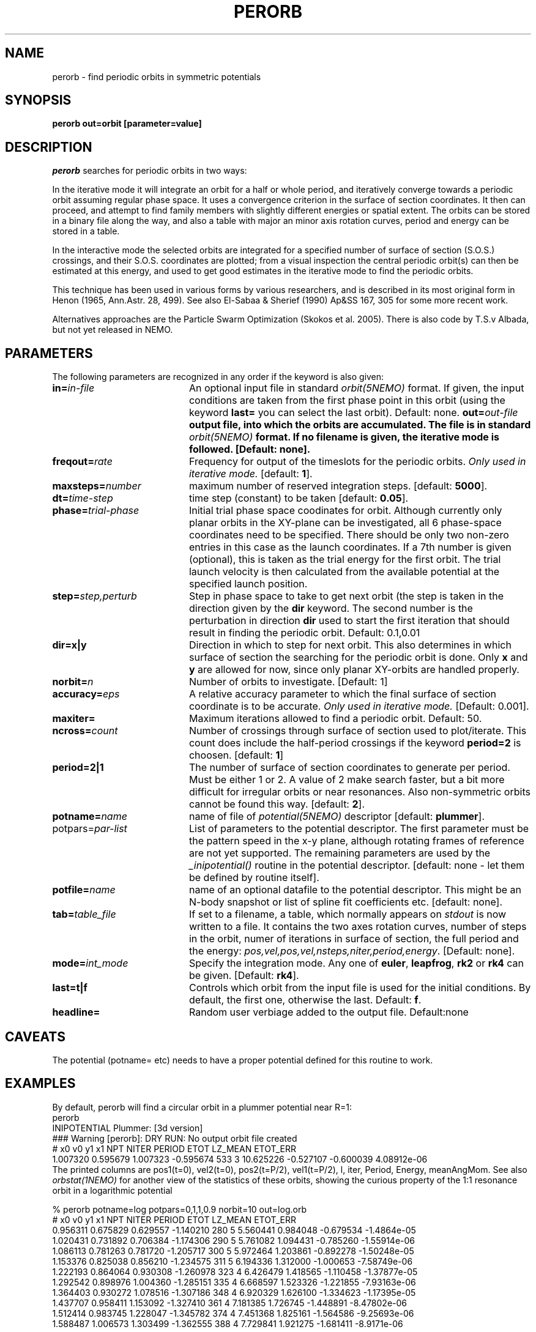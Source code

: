 .TH PERORB 1NEMO "19 August 2004"
.SH NAME
perorb \- find periodic orbits in symmetric potentials
.SH SYNOPSIS
.PP
\fBperorb \fBout=\fPorbit [parameter=value]
.SH DESCRIPTION
\fIperorb\fP searches for periodic orbits in two ways:
.PP
In the iterative mode it will integrate an orbit for a half or
whole period, and iteratively converge towards a periodic orbit
assuming regular phase space. It uses a convergence criterion
in the surface of section coordinates.
It then can proceed, and attempt to find family members
with slightly different energies or spatial extent.
The orbits can be stored in a binary file along the way, and also a table
with major an minor axis rotation curves, period and energy can be
stored in a table.
.PP
In the interactive mode the selected orbits are integrated for a
specified number of surface of section (S.O.S.)
crossings, and their S.O.S. 
coordinates are plotted; from a visual inspection the central 
periodic orbit(s) can then be estimated at this energy, and
used to get good estimates in the iterative mode to find
the periodic orbits.
.PP
This technique has been used in various forms by various researchers, 
and is described in its most original form in 
Henon (1965, Ann.Astr. 28, 499). See also
El-Sabaa & Sherief (1990) Ap&SS 167, 305 for some more recent work.
.PP
Alternatives approaches are the Particle Swarm Optimization
(Skokos et al. 2005). There is also code by T.S.v Albada, but
not yet released in NEMO.
.SH PARAMETERS
The following parameters are recognized in any order if the keyword is also
given:
.TP 20
\fBin=\fIin-file\fP
An optional input file in standard \fIorbit(5NEMO)\fP format.
If given, the input conditions are taken from the first
phase point in this orbit (using the keyword \fBlast=\fP 
you can select the last orbit). Default: none.
\fBout=\fIout-file\fP
output file, into which the orbits are accumulated.
The file is in standard \fIorbit(5NEMO)\fP format.
If no filename is given, the iterative mode is followed.
[Default: none].
.TP
\fBfreqout=\fIrate\fP
Frequency for output of the timeslots for the periodic
orbits. 
\fIOnly used in iterative mode.\fP
[default: \fB1\fP].
.TP
\fBmaxsteps=\fInumber\fP
maximum number of reserved integration steps. [default: \fB5000\fP].
.TP
\fBdt=\fItime-step\fP
time step (constant) to be taken [default: \fB0.05\fP].
.TP
\fBphase=\fItrial-phase\fP
Initial trial phase space coodinates for orbit. Although currently
only planar orbits in the XY-plane can be investigated, all 
6 phase-space coordinates need to be specified. There should be only
two non-zero entries in this case as the launch coordinates.
If a 7th number is given (optional), 
this is taken as the trial energy for the
first orbit. The trial launch velocity is then calculated from the
available potential at the specified launch position.
.TP
\fBstep=\fIstep,perturb\fP
Step in phase space to take to get next orbit (the step
is taken in the direction given by the
\fBdir\fP keyword. The second number is the perturbation in
direction \fBdir\fP used to start the first iteration
that should result in finding the periodic orbit.
Default: 0.1,0.01
.TP
\fBdir=x|y\fP
Direction in which to step for next orbit.
This also determines in which
surface of section the searching for the periodic orbit
is done. Only \fBx\fP and \fBy\fP are allowed for now, since only
planar XY-orbits are handled properly.
.TP
\fBnorbit=\fIn\fP
Number of orbits to investigate. [Default: 1]
.TP
\fBaccuracy=\fIeps\fP
A relative accuracy parameter to which the final
surface of section coordinate is to be accurate. 
\fIOnly used in iterative mode.\fP
[Default: 0.001].
.TP
\fBmaxiter=\fP
Maximum iterations allowed to find a periodic orbit.
Default: 50.
.TP
\fBncross=\fIcount\fP
Number of crossings through surface of section
used to plot/iterate. This count does include the 
half-period crossings if the keyword \fBperiod=2\fP
is choosen. [default: \fB1\fP]
.TP
\fBperiod=2|1\fP
The number of surface of section coordinates to generate
per period. Must be either 1 or 2. A value of 2 make
search faster, but a bit more difficult for irregular orbits
or near resonances. Also non-symmetric orbits cannot be found
this way. [default: \fB2\fP].
.TP
\fBpotname=\fIname\fP
name of file of \fIpotential(5NEMO)\fP descriptor 
[default: \fBplummer\fP].
.TP
\fPpotpars=\fIpar-list\fP
List of parameters to the potential descriptor. The first
parameter must be the pattern speed in the x-y plane,
although rotating frames of reference are not
yet supported. The remaining parameters are used by the
\fI_inipotential()\fP routine in the potential descriptor.
[default: none - let them be defined by routine itself].
.TP
\fBpotfile=\fIname\fP
name of an optional datafile to the potential descriptor.
This might be an N-body snapshot or list of spline fit
coefficients etc. [default: none].
.TP
\fBtab=\fItable_file\fP
If set to a filename, a table, which normally appears on
\fIstdout\fP is now written to a file. It contains the
two axes rotation curves, number of steps in the orbit,
numer of iterations in surface of section, the full period and 
the energy: \fIpos,vel,pos,vel,nsteps,niter,period,energy\fP.
[Default: none].
.TP
\fBmode=\fIint_mode\fP
Specify the integration mode. Any one of \fBeuler\fP,
\fBleapfrog\fP, \fBrk2\fP or \fBrk4\fP 
can be given.
[Default: \fBrk4\fP].
.TP
\fBlast=t|f\fP
Controls which orbit from the input file is used for the
initial conditions. By default, the first one, otherwise
the last. Default: \fBf\fP.
.TP
\fBheadline=\fP
Random user verbiage added to the output file. Default:none
.SH CAVEATS
The potential (potname= etc) needs to have a proper potential defined
for this routine to work.
.SH EXAMPLES
By default, perorb will find a circular orbit in a plummer potential
near R=1:
.nf
perorb
INIPOTENTIAL Plummer: [3d version]
### Warning [perorb]: DRY RUN: No output orbit file created
#  x0       v0       y1        x1    NPT NITER PERIOD   ETOT    LZ_MEAN   ETOT_ERR
1.007320 0.595679 1.007323 -0.595674 533 3 10.625226 -0.527107 -0.600039 4.08912e-06
.fi
The printed columns are pos1(t=0), vel2(t=0), pos2(t=P/2), vel1(t=P/2), l, iter, 
Period, Energy, meanAngMom.  See also \fIorbstat(1NEMO)\fP for another
view of the statistics of these orbits, showing the curious property
of the 1:1 resonance orbit in a logarithmic potential 
.nf

% perorb potname=log potpars=0,1,1,0.9 norbit=10 out=log.orb
#  x0      v0        y1        x1    NPT NITER PERIOD   ETOT   LZ_MEAN    ETOT_ERR
0.956311 0.675829 0.629557 -1.140210 280 5 5.560441 0.984048 -0.679534 -1.4864e-05
1.020431 0.731892 0.706384 -1.174306 290 5 5.761082 1.094431 -0.785260 -1.55914e-06
1.086113 0.781263 0.781720 -1.205717 300 5 5.972464 1.203861 -0.892278 -1.50248e-05
1.153376 0.825038 0.856210 -1.234575 311 5 6.194336 1.312000 -1.000653 -7.58749e-06
1.222193 0.864064 0.930308 -1.260978 323 4 6.426479 1.418565 -1.110458 -1.37877e-05
1.292542 0.898976 1.004360 -1.285151 335 4 6.668597 1.523326 -1.221855 -7.93163e-06
1.364403 0.930272 1.078516 -1.307186 348 4 6.920329 1.626100 -1.334623 -1.17395e-05
1.437707 0.958411 1.153092 -1.327410 361 4 7.181385 1.726745 -1.448891 -8.47802e-06
1.512414 0.983745 1.228047 -1.345782 374 4 7.451368 1.825161 -1.564586 -9.25693e-06
1.588487 1.006573 1.303499 -1.362555 388 4 7.729841 1.921275 -1.681411 -8.9171e-06


% orbstat log.orb
# T	E	x_max	y_max	u_max	v_max	j_mean	j_sigma
0 0.984048 0.629601 0.956311 0.675829 1.14031 -0.679593 0.0252821
0 1.09443 0.706429 1.02043 0.731892 1.1744 -0.785327 0.0292126
0 1.20386 0.781738 1.08611 0.781263 1.20575 -0.892351 0.0331657
0 1.312 0.85621 1.15338 0.825038 1.23457 -1.00073 0.037188
0 1.41857 0.930308 1.22219 0.864064 1.26098 -1.11054 0.0412889
0 1.52333 1.00436 1.29254 0.898976 1.28515 -1.22194 0.0454228
0 1.6261 1.07857 1.3644 0.930272 1.30726 -1.33472 0.0496375
0 1.72675 1.15309 1.43771 0.958411 1.32741 -1.44899 0.0538812
0 1.82516 1.22807 1.51241 0.983745 1.34581 -1.56469 0.0581483
0 1.92128 1.30352 1.58849 1.00657 1.36259 -1.68152 0.0624934

% orbstat log.orb | tabmath - - '(%4*%5)/(%3*%6)' all
0.900218 
0.900214 
0.900228 
0.900224 
0.900222 
0.90022 
0.900205 
0.900233 
0.900213 
0.900214 

.fi

The last command  shows the ratio of the angular momentum along the major
and minor axis, and that they equal the axis ratio (q) of the potential.


.SH "SEE ALSO"
orbstat(1NEMO), potlist(1NEMO), orbint(1NEMO), newton0(1NEMO), potential(5NEMO)
.nf
Particle Swarm Optimization (PSO): Skokos et al. - 2005MNRAS.359..251S
.fi
.SH AUTHOR
Peter Teuben
.SH FILES
.nf
.ta +2.5i
pjt/orbit	original sources
.fi
.SH "UPDATE HISTORY"
.nf
.ta +1.0i +4.0i
1980s       	V0.x Teuben's thesis work (written in SHELTRAN)	PJT
22-may-90	V1.0 created from old Cyber program 'PERORB'  PJT
24-may-91	V1.1 rotating XY-frames, fixed energy option  PJT
19-apr-95	V1.5 various, rk4 is now default integrator	PJT
1-mar-03	minor code cleanup, less lies in the man page, added etot_err	PJT
19-aug-04	V1.6 added last= and fixed an allocation problem	PJT
.fi
